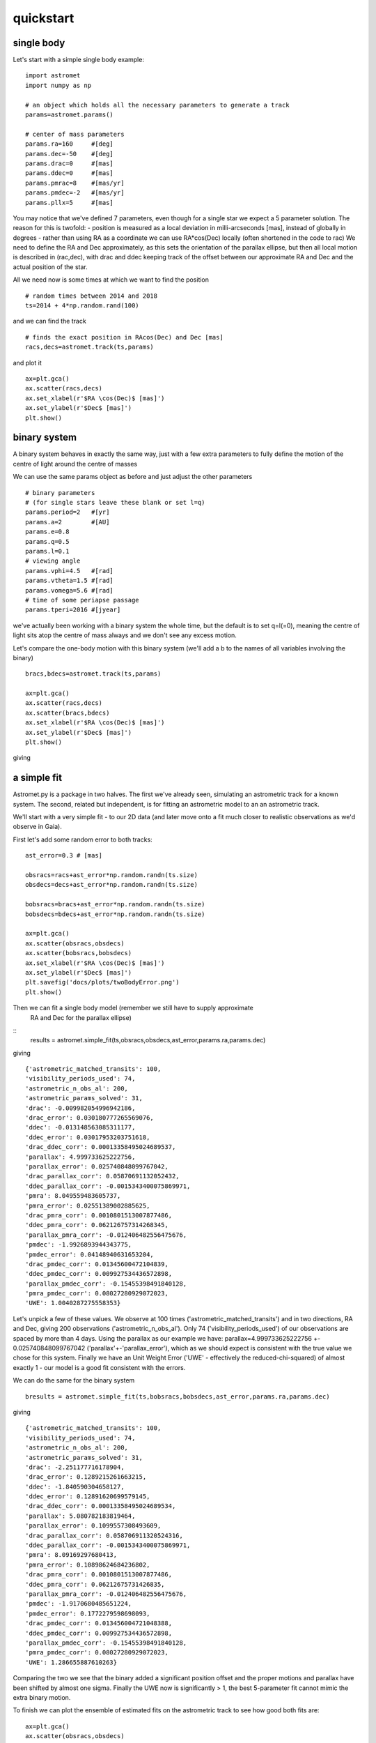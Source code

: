 quickstart
==========
single body
-----------
Let's start with a simple single body example:
::

    import astromet
    import numpy as np

    # an object which holds all the necessary parameters to generate a track
    params=astromet.params()

    # center of mass parameters
    params.ra=160     #[deg]
    params.dec=-50    #[deg]
    params.drac=0     #[mas]
    params.ddec=0     #[mas]
    params.pmrac=8    #[mas/yr]
    params.pmdec=-2   #[mas/yr]
    params.pllx=5     #[mas]

You may notice that we've defined 7 parameters, even though for a single star we
expect a 5 parameter solution. The reason for this is twofold:
- position is measured as a local deviation in milli-arcseconds [mas], instead of globally in degrees
- rather than using RA as a coordinate we can use RA*cos(Dec) locally (often shortened in the code to rac)
We need to define the RA and Dec approximately, as this sets the orientation of
the parallax ellipse, but then all local motion is described in (rac,dec), with
drac and ddec keeping track of the offset between our approximate RA and Dec and the actual position of the star.

All we need now is some times at which we want to find the position
::

    # random times between 2014 and 2018
    ts=2014 + 4*np.random.rand(100)

and we can find the track
::

    # finds the exact position in RAcos(Dec) and Dec [mas]
    racs,decs=astromet.track(ts,params)

and plot it
::

    ax=plt.gca()
    ax.scatter(racs,decs)
    ax.set_xlabel(r'$RA \cos(Dec)$ [mas]')
    ax.set_ylabel(r'$Dec$ [mas]')
    plt.show()

.. image:: plots/singleBody.png
  :width: 400
  :alt: single body astrometric track

binary system
-------------

A binary system behaves in exactly the same way, just with a few extra parameters
to fully define the motion of the centre of light around the centre of masses

We can use the same params object as before and just adjust the other parameters

::

    # binary parameters
    # (for single stars leave these blank or set l=q)
    params.period=2   #[yr]
    params.a=2        #[AU]
    params.e=0.8
    params.q=0.5
    params.l=0.1
    # viewing angle
    params.vphi=4.5   #[rad]
    params.vtheta=1.5 #[rad]
    params.vomega=5.6 #[rad]
    # time of some periapse passage
    params.tperi=2016 #[jyear]

we've actually been working with a binary system the whole time, but the default is to set
q=l(=0), meaning the centre of light sits atop the centre of mass always and we don't see
any excess motion.

Let's compare the one-body motion with this binary system (we'll add a b to the names
of all variables involving the binary)

::

    bracs,bdecs=astromet.track(ts,params)

    ax=plt.gca()
    ax.scatter(racs,decs)
    ax.scatter(bracs,bdecs)
    ax.set_xlabel(r'$RA \cos(Dec)$ [mas]')
    ax.set_ylabel(r'$Dec$ [mas]')
    plt.show()

giving

.. image:: plots/twoBody.png
  :width: 400
  :alt: binary astrometric track

a simple fit
------------

Astromet.py is a package in two halves. The first we've already seen, simulating an astrometric track
for a known system. The second, related but independent, is for fitting an astrometric model to
an an astrometric track.

We'll start with a very simple fit - to our 2D data (and later move onto a fit much closer to realistic
observations as we'd observe in Gaia).

First let's add some random error to both tracks:

::

    ast_error=0.3 # [mas]

    obsracs=racs+ast_error*np.random.randn(ts.size)
    obsdecs=decs+ast_error*np.random.randn(ts.size)

    bobsracs=bracs+ast_error*np.random.randn(ts.size)
    bobsdecs=bdecs+ast_error*np.random.randn(ts.size)

    ax=plt.gca()
    ax.scatter(obsracs,obsdecs)
    ax.scatter(bobsracs,bobsdecs)
    ax.set_xlabel(r'$RA \cos(Dec)$ [mas]')
    ax.set_ylabel(r'$Dec$ [mas]')
    plt.savefig('docs/plots/twoBodyError.png')
    plt.show()

.. image:: plots/twoBodyError.png
  :width: 400
  :alt: binary astrometric track w. error

Then we can fit a single body model (remember we still have to supply approximate
 RA and Dec for the parallax ellipse)
::
    results = astromet.simple_fit(ts,obsracs,obsdecs,ast_error,params.ra,params.dec)
giving
::
   {'astrometric_matched_transits': 100,
   'visibility_periods_used': 74,
   'astrometric_n_obs_al': 200,
   'astrometric_params_solved': 31,
   'drac': -0.009982054996942186,
   'drac_error': 0.030180777265569076,
   'ddec': -0.013148563085311177,
   'ddec_error': 0.03017953203751618,
   'drac_ddec_corr': 0.00013358495024689537,
   'parallax': 4.999733625222756,
   'parallax_error': 0.025740848099767042,
   'drac_parallax_corr': 0.05870691132052432,
   'ddec_parallax_corr': -0.0015343400075869971,
   'pmra': 8.049559483605737,
   'pmra_error': 0.02551389002885625,
   'drac_pmra_corr': 0.0010801513007877486,
   'ddec_pmra_corr': 0.062126757314268345,
   'parallax_pmra_corr': -0.012406482556475676,
   'pmdec': -1.9926893944343775,
   'pmdec_error': 0.04148940631653204,
   'drac_pmdec_corr': 0.01345600472104839,
   'ddec_pmdec_corr': 0.009927534436572898,
   'parallax_pmdec_corr': -0.15455398491840128,
   'pmra_pmdec_corr': 0.08027280929072023,
   'UWE': 1.0040287275558353}
Let's unpick a few of these values. We observe at 100 times ('astrometric_matched_transits')
and in two directions, RA and Dec, giving 200 observations ('astrometric_n_obs_al').
Only 74 ('visibility_periods_used') of our observations are spaced by more than 4 days.
Using the parallax as our example we have: parallax=4.999733625222756 +- 0.025740848099767042
('parallax'+-'parallax_error'), which as we should expect is consistent with the true value
we chose for this system. Finally we have an Unit Weight Error ('UWE' - effectively the
reduced-chi-squared) of almost exactly 1 - our model is a good fit consistent with the errors.

We can do the same for the binary system
::

    bresults = astromet.simple_fit(ts,bobsracs,bobsdecs,ast_error,params.ra,params.dec)
giving
::

    {'astrometric_matched_transits': 100,
    'visibility_periods_used': 74,
    'astrometric_n_obs_al': 200,
    'astrometric_params_solved': 31,
    'drac': -2.251177716178904,
    'drac_error': 0.1289215261663215,
    'ddec': -1.840590304658127,
    'ddec_error': 0.12891620699579145,
    'drac_ddec_corr': 0.00013358495024689534,
    'parallax': 5.080782183819464,
    'parallax_error': 0.1099557308493609,
    'drac_parallax_corr': 0.058706911320524316,
    'ddec_parallax_corr': -0.0015343400075869971,
    'pmra': 8.09169297680413,
    'pmra_error': 0.10898624684236802,
    'drac_pmra_corr': 0.0010801513007877486,
    'ddec_pmra_corr': 0.06212675731426835,
    'parallax_pmra_corr': -0.012406482556475676,
    'pmdec': -1.9170680485651224,
    'pmdec_error': 0.1772279598698093,
    'drac_pmdec_corr': 0.013456004721048388,
    'ddec_pmdec_corr': 0.009927534436572898,
    'parallax_pmdec_corr': -0.15455398491840128,
    'pmra_pmdec_corr': 0.08027280929072023,
    'UWE': 1.286655887610263}
Comparing the two we see that the binary added a significant position offset
and the proper motions and parallax have been shifted by almost one sigma.
Finally the UWE now is significantly > 1, the best 5-parameter fit cannot mimic
the extra binary motion.

To finish we can plot the ensemble of estimated fits on the astrometric track
to see how good both fits are:
::

    ax=plt.gca()
    ax.scatter(obsracs,obsdecs)
    ax.scatter(bobsracs,bobsdecs)

    plotts=np.linspace(np.min(ts),np.max(ts),200)
    fitparams=astromet.params()
    bfitparams=astromet.params()
    for i in range(32):

    fitparams.ra=160     #[deg]
    fitparams.dec=-50    #[deg]
    fitparams.drac=results['drac']+results['drac_error']*np.random.randn()     #[mas]
    fitparams.ddec=results['ddec']+results['ddec_error']*np.random.randn()     #[mas]
    fitparams.pmrac=results['pmrac']+results['pmrac_error']*np.random.randn()    #[mas/yr]
    fitparams.pmdec=results['pmdec']+results['pmdec_error']*np.random.randn()   #[mas/yr]
    fitparams.pllx=results['parallax']+results['parallax_error']*np.random.randn()     #[mas]

    fitracs,fitdecs=astromet.track(plotts,fitparams)
    ax.plot(fitracs,fitdecs,c='blue',alpha=0.1)

    bfitparams.ra=160     #[deg]
    bfitparams.dec=-50    #[deg]
    bfitparams.drac=bresults['drac']+bresults['drac_error']*np.random.randn()     #[mas]
    bfitparams.ddec=bresults['ddec']+bresults['ddec_error']*np.random.randn()     #[mas]
    bfitparams.pmrac=bresults['pmrac']+bresults['pmrac_error']*np.random.randn()    #[mas/yr]
    bfitparams.pmdec=bresults['pmdec']+bresults['pmdec_error']*np.random.randn()   #[mas/yr]
    bfitparams.pllx=bresults['parallax']+bresults['parallax_error']*np.random.randn()     #[mas]

    bfitracs,bfitdecs=astromet.track(plotts,bfitparams)
    ax.plot(bfitracs,bfitdecs,c='orange',alpha=0.1)

    ax.set_xlabel(r'$RA \cos(Dec)$ [mas]')
    ax.set_ylabel(r'$Dec$ [mas]')
    plt.show()


giving

.. image:: plots/twoBodyFit.png
  :width: 400
  :alt: binary astrometric track w. fit

And there we go, we've fit (well) a single star and (poorly) a binary star
astrometric track. The last remaining piece is to make our observations more
realistic - with particular scan directions and greater precision in the
along scan direction compared to across scan - and to use the similar but more
in-depth replice of Gaia's own astrometric fitting function in gaia_fit().

We'll save that discussion for another page (coming soon, but all working in code!).

postscript - epoch
-----------------

One final detail We left out here is the ability to set an epoch - the
specific time at which values the value of drac, ddec, pmrac and pmdec are
calculated.

If you're making a track you can set
::

    params.epoch = 2016   # [jyr] - the default, corresponding to eDR3

And if you're fitting you can add the optional epoch argument
::

    simple_fit(..., epoch=2015.5) # the DR2 epoch
